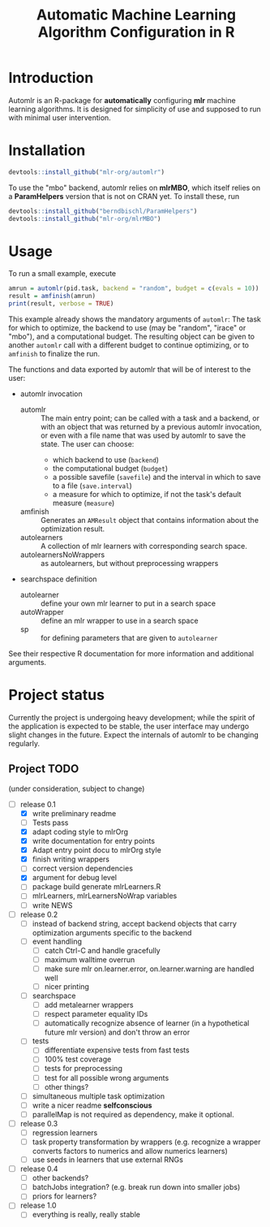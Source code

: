 #+TITLE: Automatic Machine Learning Algorithm Configuration in R
* Introduction
Automlr is an R-package for *automatically* configuring *mlr* machine learning algorithms. It is designed for simplicity of use and supposed to run with minimal user intervention.

* Installation

#+BEGIN_SRC R
devtools::install_github("mlr-org/automlr")
#+END_SRC
To use the "mbo" backend, automlr relies on *mlrMBO*, which itself relies on a *ParamHelpers* version that is not on CRAN yet. To install these, run
#+BEGIN_SRC R
devtools::install_github("berndbischl/ParamHelpers")
devtools::install_github("mlr-org/mlrMBO")
#+END_SRC
* Usage
To run a small example, execute
#+BEGIN_SRC R
amrun = automlr(pid.task, backend = "random", budget = c(evals = 10))
result = amfinish(amrun)
print(result, verbose = TRUE)
#+END_SRC
This example already shows the mandatory arguments of ~automlr~: The task for which to optimize, the backend to use (may be "random", "irace" or "mbo"), and a computational budget. The resulting object can be given to another ~automlr~ call with a different budget to continue optimizing, or to ~amfinish~ to finalize the run.

The functions and data exported by automlr that will be of interest to the user:
- automlr invocation
  - automlr :: The main entry point; can be called with a task and a backend, or with an object that was returned by a previous automlr invocation, or even with a file name that was used by automlr to save the state. The user can choose:
    - which backend to use (~backend~)
    - the computational budget (~budget~)
    - a possible savefile (~savefile~) and the interval in which to save to a file (~save.interval~)
    - a measure for which to optimize, if not the task's default measure (~measure~)
  - amfinish :: Generates an ~AMResult~ object that contains information about the optimization result.
  - autolearners :: A collection of mlr learners with corresponding search space.
  - autolearnersNoWrappers :: as autolearners, but without preprocessing wrappers
- searchspace definition
  - autolearner :: define your own mlr learner to put in a search space
  - autoWrapper :: define an mlr wrapper to use in a search space
  - sp :: for defining parameters that are given to ~autolearner~
See their respective R documentation for more information and additional arguments.

* Project status
Currently the project is undergoing heavy development; while the spirit of the application is expected to be stable, the user interface may undergo slight changes in the future. Expect the internals of automlr to be changing regularly.

** Project TODO
(under consideration, subject to change)
- [-] release 0.1
  - [X] write preliminary readme
  - [ ] Tests pass
  - [X] adapt coding style to mlrOrg
  - [X] write documentation for entry points
  - [X] Adapt entry point docu to mlrOrg style
  - [X] finish writing wrappers
  - [ ] correct version dependencies 
  - [X] argument for debug level
  - [ ] package build generate mlrLearners.R
  - [ ] mlrLearners, mlrLearnersNoWrap variables
  - [ ] write NEWS
- [ ] release 0.2
  - [ ] instead of backend string, accept backend objects that carry optimization arguments specific to the backend
  - [ ] event handling
    - [ ] catch Ctrl-C and handle gracefully
    - [ ] maximum walltime overrun
    - [ ] make sure mlr on.learner.error, on.learner.warning are handled well
    - [ ] nicer printing
  - [ ] searchspace
    - [ ] add metalearner wrappers
    - [ ] respect parameter equality IDs
    - [ ] automatically recognize absence of learner (in a hypothetical future mlr version) and don't throw an error
  - [ ] tests
    - [ ] differentiate expensive tests from fast tests
    - [ ] 100% test coverage
    - [ ] tests for preprocessing
    - [ ] test for all possible wrong arguments
    - [ ] other things?
  - [ ] simultaneous multiple task optimization
  - [ ] write a nicer readme **selfconscious**
  - [ ] parallelMap is not required as dependency, make it optional.
- [ ] release 0.3
  - [ ] regression learners
  - [ ] task property transformation by wrappers (e.g. recognize a wrapper converts factors to numerics and allow numerics learners)
  - [ ] use seeds in learners that use external RNGs
- [ ] release 0.4
  - [ ] other backends?
  - [ ] batchJobs integration? (e.g. break run down into smaller jobs)
  - [ ] priors for learners?
- [ ] release 1.0
  - [ ] everything is really, really stable
